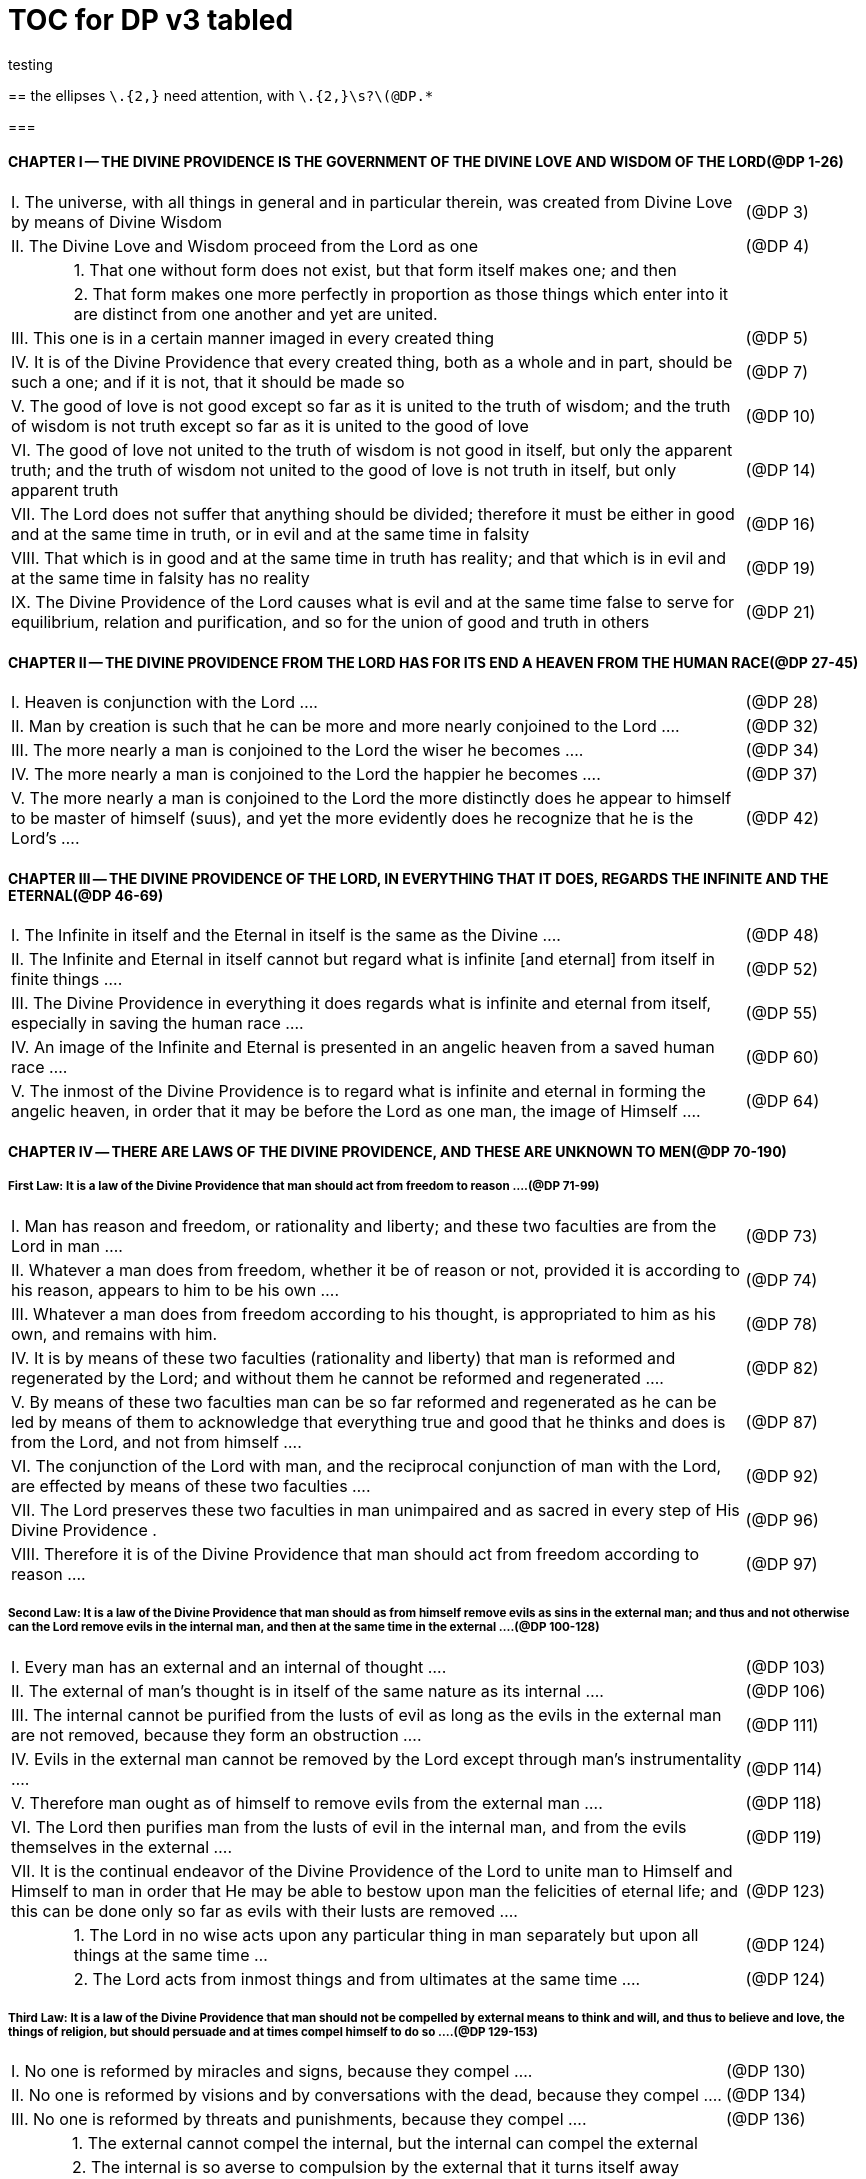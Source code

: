 = TOC for DP v3 tabled
testing

{empty}


////
Here's a stab using tables; it should print and link well enough; but I don't expect it to be an easy DB ingestion in this format.

the ellipses `\.{2,}` need attention, with `\.{2,}\s?\(@DP.*`

The Chapter presentations need attention .... TitleCase, (@DP links)
the presentation font is terrible for Roman Numerals in the Chapter titles. 'I' needs to not look like a lower case 'l'

easy to remove the table frames and grids (from =all to =none) before publishing

I'm still playing with the section levels, which don't need to be as large as depth 2, but I use their appearance in the Outline feature of the Explorer for navigation.

////

==   
{empty}
the ellipses `\.{2,}` need attention, with `\.{2,}\s?\(@DP.*`

===  
{empty}


==== CHAPTER I -- THE DIVINE PROVIDENCE IS THE GOVERNMENT OF THE DIVINE LOVE AND WISDOM OF THE LORD(@DP 1-26)

[frame=all]
[grid=all]
[width=100%]
[cols="1,1,10,2"]
|===
3+|I. The universe, with all things in general and in particular therein, was created from Divine Love by means of Divine Wisdom|(@DP 3)
3+|II. The Divine Love and Wisdom proceed from the Lord as one|(@DP 4)
|
2+|1. That one without form does not exist, but that form itself makes one; and then|
|
2+|2. That form makes one more perfectly in proportion as those things which enter into it are distinct from one another and yet are united.|
3+|III. This one is in a certain manner imaged in every created thing|(@DP 5)
3+|IV. It is of the Divine Providence that every created thing, both as a whole and in part, should be such a one; and if it is not, that it should be made so |(@DP 7)
3+|V. The good of love is not good except so far as it is united to the truth of wisdom; and the truth of wisdom is not truth except so far as it is united to the good of love | (@DP 10)
3+|VI. The good of love not united to the truth of wisdom is not good in itself, but only the apparent truth; and the truth of wisdom not united to the good of love is not truth in itself, but only apparent truth |(@DP 14)
3+|VII. The Lord does not suffer that anything should be divided; therefore it must be either in good and at the same time in truth, or in evil and at the same time in falsity |(@DP 16)
3+|VIII. That which is in good and at the same time in truth has reality; and that which is in evil and at the same time in falsity has no reality |(@DP 19)
3+|IX. The Divine Providence of the Lord causes what is evil and at the same time false to serve for equilibrium, relation and purification, and so for the union of good and truth in others |(@DP 21)
|===
{empty}

==== CHAPTER II -- THE DIVINE PROVIDENCE FROM THE LORD HAS FOR ITS END A HEAVEN FROM THE HUMAN RACE(@DP 27-45)

[frame=all]
[grid=all]
[width=100%]
[cols="1,1,10,2"]
|===
3+|I. Heaven is conjunction with the Lord ....|(@DP 28)
3+|II. Man by creation is such that he can be more and more nearly conjoined to the Lord ....|(@DP 32)
3+|III. The more nearly a man is conjoined to the Lord the wiser he becomes ....|(@DP 34)
3+|IV. The more nearly a man is conjoined to the Lord the happier he becomes ....|(@DP 37)
3+|V. The more nearly a man is conjoined to the Lord the more distinctly does he appear to himself to be master of himself (suus), and yet the more evidently does he recognize that he is the Lord's ....|(@DP 42)
|===


==== CHAPTER Ⅲ -- THE DIVINE PROVIDENCE OF THE LORD, IN EVERYTHING THAT IT DOES, REGARDS THE INFINITE AND THE ETERNAL(@DP 46-69)

[frame=all]
[grid=all]
[width=100%]
[cols="1,1,10,2"]
|===
3+|I. The Infinite in itself and the Eternal in itself is the same as the Divine ....|(@DP 48)
3+|II. The Infinite and Eternal in itself cannot but regard what is infinite [and eternal] from itself in finite things ....|(@DP 52)
3+|III. The Divine Providence in everything it does regards what is infinite and eternal from itself, especially in saving the human race ....|(@DP 55)
3+|IV. An image of the Infinite and Eternal is presented in an angelic heaven from a saved human race ....|(@DP 60)
3+|V. The inmost of the Divine Providence is to regard what is infinite and eternal in forming the angelic heaven, in order that it may be before the Lord as one man, the image of Himself ....|(@DP 64)
|===

==== CHAPTER Ⅳ -- THERE ARE LAWS OF THE DIVINE PROVIDENCE, AND THESE ARE UNKNOWN TO MEN(@DP 70-190)

===== First Law: It is a law of the Divine Providence that man should act from freedom to reason ....(@DP 71-99)

[frame=all]
[grid=all]
[width=100%]
[cols="1,1,10,2"]
|===
3+|I. Man has reason and freedom, or rationality and liberty; and these two faculties are from the Lord in man ....|(@DP 73)
3+|II. Whatever a man does from freedom, whether it be of reason or not, provided it is according to his reason, appears to him to be his own ....|(@DP 74)
3+|III. Whatever a man does from freedom according to his thought, is appropriated to him as his own, and remains with him.|(@DP 78)
3+|IV. It is by means of these two faculties (rationality and liberty) that man is reformed and regenerated by the Lord; and without them he cannot be reformed and regenerated  ....|(@DP 82)
3+|V. By means of these two faculties man can be so far reformed and regenerated as he can be led by means of them to acknowledge that everything true and good that he thinks and does is from the Lord, and not from himself ....|(@DP 87)
3+|VI. The conjunction of the Lord with man, and the reciprocal conjunction of man with the Lord, are effected by means of these two faculties ....|(@DP 92)
3+|VII. The Lord preserves these two faculties in man unimpaired and as sacred in every step of His Divine Providence .|(@DP 96)
3+|VIII. Therefore it is of the Divine Providence that man should act from freedom according to reason ....|(@DP 97)
|===

===== Second Law: It is a law of the Divine Providence that man should as from himself remove evils as sins in the external man; and thus and not otherwise can the Lord remove evils in the internal man, and then at the same time in the external ....(@DP 100-128)

[frame=all]
[grid=all]
[width=100%]
[cols="1,1,10,2"]
|===
3+|I. Every man has an external and an internal of thought ....|(@DP 103)
3+|II. The external of man's thought is in itself of the same nature as its internal ....|(@DP 106)
3+|III. The internal cannot be purified from the lusts of evil as long as the evils in the external man are not removed, because they form an obstruction ....|(@DP 111)
3+|IV. Evils in the external man cannot be removed by the Lord except through man's instrumentality ....|(@DP 114)
3+|V. Therefore man ought as of himself to remove evils from the external man ....|(@DP 118)
3+|VI. The Lord then purifies man from the lusts of evil in the internal man, and from the evils themselves in the external  ....|(@DP 119)
3+|VII. It is the continual endeavor of the Divine Providence of the Lord to unite man to Himself and Himself to man in order that He may be able to bestow upon man the felicities of eternal life; and this can be done only so far as evils with their lusts are removed .... |(@DP 123)
|
2+|1. The Lord in no wise acts upon any particular thing in man separately but upon all things at the same time ... |(@DP 124)
|
2+|2. The Lord acts from inmost things and from ultimates at the same time ....|(@DP 124)
|===

===== Third Law: It is a law of the Divine Providence that man should not be compelled by external means to think and will, and thus to believe and love, the things of religion, but should persuade and at times compel himself to do so ....(@DP 129-153)

[frame=all]
[grid=all]
[width=100%]
[cols="1,1,10,2"]
|===
3+|I. No one is reformed by miracles and signs, because they compel ....|(@DP 130)
3+|II. No one is reformed by visions and by conversations with the dead, because they compel ....|(@DP 134)
3+|III. No one is reformed by threats and punishments, because they compel ....|(@DP 136)
|
2+|1. The external cannot compel the internal, but the internal can compel the external|
|
2+|2. The internal is so averse to compulsion by the external that it turns itself away|
|
2+|3. External delights allure the internal to consent and also to love|
|
2+|4. There can be a forced internal and a free internal.|
3+|IV. No one is reformed in states that are not of rationality and liberty ....|(@DP 138)
3+|V. It is not contrary to rationality and liberty to compel oneself ....|(@DP 145)
3+|VI. The external man must be reformed by means of the internal, and not the reverse ....|(@DP 150)
|===

===== Fourth Law: It is a law of the Divine Providence that man should be led and taught by the Lord from heaven by means of the Word, and doctrine and preaching from the Word, and this to all appearance as of himself ....(@DP 154-174)

[frame=all]
[grid=all]
[width=100%]
[cols="1,1,10,2"]
|===
3+|I. Man is led and taught by the Lord alone ....|(@DP 155)
|
2+|1. There is one sole essence, one sole substance, and one sole form, from which are all the essences, substances and forms that have been created|
|
2+|2. This one sole essence, substance and form is the Divine Love and the Divine Wisdom, from which are all things relating to love and wisdom in man|
|
2+|3. In like manner it is Good itself and Truth itself to which all things have relation|
|
2+|4. These are life, which is the source of the life of all and of all things pertaining to life|
|
2+|5. This One Only and the Self is Omnipresent, Omniscient and Omnipotent ....(@DP 157)|
|
2+|6. This One Only and the Self is the Lord from eternity, or Jehovah ....(@DP 157)|
3+|II. Man is led and taught by the Lord alone through the angelic heaven and from it ....|(@DP 162)
3+|III. Man is led by the Lord by means of influx, and taught by means of enlightenment ....|(@DP 165)
3+|IV. Man is taught by the Lord by means of the Word, and by doctrine and preaching from the Word, thus immediately by Himself alone ....|(@DP 171)
|
2+|1. The Lord is the Word because the Word is from Him and treats of Him|
|
2+|2. Also because it is the Divine Truth of the Divine Good|
|
2+|3. Therefore to be taught from the Word is to be taught from Him|
|
2+|4. The fact that this is done mediately through preaching does not destroy its immediate nature|
3+|V. Man is led and taught by the Lord in externals to all appearance as of himself ....|(@DP 174)
|===

===== Fifth Law: It is a law of the Divine Providence that man should not perceive and feel anything of the operation of the Divine Providence, but still that he should know and acknowledge it ....(@DP 175-190)

[frame=all]
[grid=all]
[width=100%]
[cols="1,1,10,2"]
|===
3+|I. If a man perceived and felt the operation of the Divine Providence he would not act from freedom according to reason; nor would anything appear to him to be as from himself. It would be the same if he foreknew events|(@DP 176)
3+|II. If man saw clearly the Divine Providence he would interpose in the order and tenor of its course, and would pervert and destroy that order ....|(@DP 180)
|
2+|1. There is such a connection between external and internal things that they make one in every operation.|
|
2+|2. Man is associated with the Lord only in certain externals; and if he were at the same time in internals he would pervert and destroy the whole order and tenor of the course of the Divine Providence;|
3+|III. If man saw clearly the Divine Providence he would either deny God or make himself God ....|(@DP 182)
3+|IV. It is granted to man to see the Divine Providence in the back and not in the face; and this in a spiritual state and not in a natural state ....|(@DP 187)
|===

==== CHAPTER Ⅴ -- THERE IS NO SUCH THING AS MAN'S OWN PRUDENCE. IT ONLY APPEARS THAT THERE IS, AND THERE OUGHT TO BE THIS APPEARANCE; BUT THE DIVINE PROVIDENCE IS UNIVERSAL BECAUSE IT IS IN THINGS MOST INDIVIDUAL(@DP 191-213)

[frame=all]
[grid=all]
[width=100%]
[cols="1,1,10,2"]
|===
3+|I. All man's thoughts are from the affections of his life's love; and there are no thoughts whatever, nor can there be, except from them ....|(@DP 193)
3+|II. The affections of a man's life's love are known to the Lord alone ....|(@DP 197)
3+|III. The Lord leads the affections of a man's life's love by means of His Divine Providence, and at the same time also the thoughts from which human prudence is derived ....|(@DP 200)
3+|IV. The Lord by means of His Divine Providence arranges the affections of the whole human race into one form, which is the human form ....|(@DP 201)
3+|V. In consequence of this heaven and hell, which are from the human race, are in such a form ....|(@DP 204)
3+|VI. Those who have acknowledged nature alone and human prudence alone constitute hell; while those who have acknowledged God and His Divine Providence constitute heaven ....|(@DP 205)
|
2+|1. Whence man's own prudence is and what it is ....(@DP 206)|
|
2+|2. Whence the Divine Providence is and what it is .(@DP 207)|
|
2+|3. Who they are and what their nature is who acknowledge the Divine Providence, and who acknowledge man's own prudence ....(@DP 208)|
3+|VII. None of these things can be effected unless it appears to man that he thinks from himself and disposes from himself..|(@DP 210)
|===

==== CHAPTER Ⅵ -- THE DIVINE PROVIDENCE REGARDS ETERNAL THINGS, AND NOT TEMPORAL THINGS EXCEPT SO FAR AS THEY ACCORD WITH ETERNAL THINGS(@DP 214-220).

[frame=all]
[grid=all]
[width=100%]
[cols="1,1,10,2"]
|===
3+|I. Temporal things relate to dignities and riches, thus to honors and gain in the world ....|(@DP 215)
|
2+|1. What dignities and riches are and whence they are  ....(@DP 215)|
|
2+|2. What the nature of the love of dignities and riches for their own sake is, and what the love of them for the sake of uses ....(@DP 215)|
|
2+|3. These two loves are distinct from each other, as heaven and hell are ....(@DP 215)|
|
2+|4. Man hardy knows the difference between these two loves ....(@DP 215)|
3+|II. Eternal things relate to spiritual honors and wealth, which pertain to love and wisdom in heaven ....|(@DP 216)
|
2+|1. Honors and wealth are blessings and they are curses  ....(@DP 217)|
|
2+|2. When honors and wealth are blessings they are spiritual and eternal, but when they are curses they are temporal and fleeting ....(@DP 217)|
|
2+|3. Honors and wealth that are curses, in comparison with those that are blessings, are as nothing compared with everything, or as that which in itself has no existence compared with that which has existence in itself ....(@DP 217)|
3+|III. Temporal and eternal things are separated by man, but are conjoined by the Lord ....|(@DP 218)
|
2+|1. What temporal things are, and what eternal things are  ....(@DP 219)|
|
2+|2. Man is in himself temporal and the Lord is in Himself eternal; and therefore nothing can proceed from man but what is temporal, and nothing from the Lord but what is eternal ....(@DP 219)|
|
2+|3. Temporal things separate eternal things from themselves, and eternal things conjoin temporal things to themselves ....(@DP 219)|
|
2+|4. The Lord conjoins man to Himself by means of appearances ....(@DP 219)|
3+|IV. The conjunction of temporal and eternal things is the Divine Providence of the Lord ....|(@DP 220)
|
2+|1. It is from the Divine Providence that man by death puts off what is natural and temporal, and puts on what is spiritual and eternal ....(@DP 220)|
|
2+|2. The Lord by His Divine Providence conjoins Himself to natural things by means of spiritual things, and to temporal things by means of eternal things, according to uses ....(@DP 220)|
|
2+|3. The Lord conjoins Himself to uses by means of correspondences, and thus by means of appearances in accordance with the confirmations of these by man  ....(@DP 220)|
|
2+|4. This conjunction of temporal and eternal things is the Divine Providence ....(@DP 220)|
|===

==== CHAPTER Ⅶ -- MAN IS ADMITTED INTERIORLY INTO THE TRUTHS OF FAITH AND INTO THE GOODS OF CHARITY ONLY SO FAR AS HE CAN BE KEPT IN THEM RIGHT ON TO THE END OF HIS LIFE(@DP 221-233)

[frame=all]
[grid=all]
[width=100%]
[cols="1,1,10,2"]
|===
3+|I. A man may be admitted into the wisdom of spiritual things, and also into the love of them, and yet not be reformed  ....|(@DP 222)
3+|II. If a man afterwards departs from these, and turns aside into what is contrary, he profanes holy things ....|(@DP 226)
|
2+|1. Whatever a man thinks, speaks and does from his will, whether good or evil, is appropriated to him, and remains ....(@DP 227)|
|
2+|2. But the Lord by His Divine Providence continually foresees and disposes, that evil may be by itself and good by itself and thus that they may be separated ....(@DP 227)|
|
2+|3. This cannot be done if man first acknowledges the truths of faith and lives according to them, and afterwards departs from them and denies them(@DP 227)|
|
2+|4. He then mingles good and evil to such a degree that they cannot be separated ....(@DP 227)|
|
2+|5. And since the good and the evil in every man must be separated, and in such a person they cannot be separated, therefore he is destroyed as to everything that is truly human ....(@DP 227)|
3+|III. There are many kinds of profanation, but this kind is the worst of all. [It is committed by those] ....|(@DP 229)
|
2+|1. Who make jests from the Word and about the Word, or from the Divine things of the Church and about them  ....(@DP 231)|
|
2+|2. Who understand and acknowledge Divine truths, and yet live contrary to them ....(@DP 231)|
|
2+|3. Who apply the sense of the Letter of the Word to confirm evil loves and false principles ....(@DP 231)|
|
2+|4. Who speak with the lips pious and holy things, and who also by their tone of voice and gesture counterfeit the affections of the love of such things, and yet in their heart do not believe and love them ....(@DP 231)|
|
2+|5. Who attribute to themselves what is Divine ....(@DP 231)|
|
2+|6. Who acknowledge the Word and  yet deny the Divinity of the Lord|
|
2+|7. Who first acknowledge Divine truths and live according to them, but afterwards depart from them and deny them  ....(@DP 231)|
3+|IV. Therefore the Lord admits man interiorly into the truths of wisdom and at the same time into the goods of love only so far as he can be kept in them right on to the end of his life  ....|(@DP 232)
|
2+|1. Evil and good cannot exist together in man's interiors; and consequently neither can the falsity of evil and the truth of good ....(@DP 233)|
|
2+|2. Good and the truth of good can be introduced by the Lord into man's interiors only so far as the evil and the falsity of evil there have been removed ....(@DP 233)|
|
2+|3. If good with its truth were introduced there before or in a greater measure than evil with its falsity is removed, man would depart from good and return to his evil ....(@DP 233)|
|
2+|4. When man is in evil many truths may be introduced into his understanding, and these may be stored up in his memory, and yet not be profaned ....(@DP 233)|
|
2+|5. The Lord, however, by His Divine Providence takes the greatest care that the will may not receive these from the understanding sooner or in a greater measure than man as of himself removes evil in the external man ....(@DP 233)|
|
2+|6. If the will should receive them sooner or in greater measure it would then adulterate the good and the understanding would falsify the truth by mingling them with evils and falsities ....(@DP 233)|
|
2+|7. Therefore the Lord admits man interiorly into the truths of wisdom and into the goods of love only so far as he can be kept in them right on to the end of his life  ....(@DP 233)|
|===


==== CHAPTER Ⅷ -- LAWS OF PERMISSION ARE ALSO LAWS OF THE DIVINE PROVIDENCE(@DP 234-274)

[frame=all]
[grid=all]
[width=100%]
[cols="1,1,10,2"]
|===
3+|I. CONFIRMATIONS FROM THE WORD IN FAVOR OF NATURE AGAINST GOD, AND IN FAVOR OF HUMAN PRUDENCE AGAINST THE DIVINE PROVIDENCE (Summarized in n. 236) ....|(@DP 241-248)
|
2+|1. The wisest of men, Adam, and his wife suffered themselves to be led astray by a serpent, and God did not avert this by His Divine Providence ....(@DP 241)|
|
2+|2. Their first son Cain killed his brother Abel, and God did not withhold him at the time by speaking to him, but only after the deed cursed him ....(@DP 242)|
|
2+|3. The Israelitish nation worshipped a golden calf in the desert, and acknowledged it as the god which led them out of the land of Egypt. Yet Jehovah saw this from Mount Sinai nearby and did not seek to prevent it ....(@DP 243)|
|
2+|4. David numbered the people, and in consequence a pestilence was sent upon them, by which so many thousands of men perished; and God, not before but after the deed, sent the prophet Gad to him and announced punishment ....(@DP 244)|
|
2+|5. Solomon was permitted to establish idolatrous worship  ....(@DP 245)|
|
2+|6. Many kings after him were permitted to profane the temple and the holy things of the Church ....(@DP 246)|
|
2+|7. And lastly, that nation was permitted to crucify the Lord  ....(@DP 247)|
3+|II. CONFIRMATIONS FROM THE WORLDLY PROSPERITY OF THE WICKED AGAINST THE DIVINE PROVIDENCE (Summarized in n. 237) ....|(@DP 249-253)
|
2+|1. Every worshipper of himself and of nature confirms himself against the Divine Providence when he sees in the world so many wicked people, and so many of their impieties in which some of them even glory, and yet no punishment of such by God ....(@DP 249)|
|
2+|2. The worshipper of himself and of nature confirms himself against the Divine Providence when he sees the impious advanced to honors and become great in the state and leaders in the Church, and that they abound in riches and live in luxury and magnificence, while he sees the worshippers of God living in contempt and poverty ....(@DP 250)|
|
2+|3. The worshipper of himself and of nature confirms himself against the Divine Providence when he reflects that wars are permitted and in them the slaughter of so many men, and the plundering of their wealth ...(@DP 251)|
|
2+|4. The worshipper of himself and of nature confirms himself against the Divine Providence when he reflects according to his perception that victories are on the side of prudence and sometimes not on the side of justice, and that it makes no difference whether the general is an upright man or not ....(@DP 252)|
3+|III. CONFIRMATIONS FROM THE RELIGIOUS CONDITIONS OF VARIOUS PEOPLES AGAINST THE DIVINE PROVIDENCE (Summarized in n. 238) ....|(@DP 254-261)
|
2+|1. The merely natural man confirms himself against the Divine Providence when he regards the religious conditions of the various peoples, observing that there are some who are totally ignorant of God, and some who worship the sun and moon, and some who worship idols and graven images ....(@DP 254)|
|
2+|2. The merely natural man confirms himself against the Divine Providence when he sees that the Mohammedan religion is accepted by so many empires and kingdoms ....(@DP 255)|
|
2+|3. The merely natural man confirms himself against the Divine Providence when he sees that the Christian religion is accepted only in a smaller part of the habitable globe, called Europe, and is in a state of division there ....(@DP 256)|
|
2+|4. The merely natural man confirms himself against the Divine Providence because in many kingdoms where the Christian religion is received there are some who claim for themselves Divine power, and desire to be worshipped as gods, and because they invoke the dead  ....(@DP 257)|
|
2+|5. The merely natural man confirms himself against the Divine Providence from the fact that among those who profess the Christian religion there are some who place salvation in certain phrases which they must think and say and not at all in good works which they must do ....(@DP 258)|
|
2+|6. The merely natural man confirms himself against the Divine Providence by the fact that there have been and still are so many heresies in the Christian world, such as Quakerism, Moravianism, Anabaptism, and other  ....(@DP 259)|
|
2+|7. The merely natural man confirms himself against the Divine Providence by the fact that Judaism still continues ....(@DP 260)|
3+|IV. CONFIRMATIONS FROM PRESENT-DAY RELIGIOUS CONDITIONS IN FAVOR OF NATURE AND HUMAN PRUDENCE (Summarized in n. 239) ....|(@DP 262-274)
|
2+|1. A doubt may be raised against the Divine Providence from the fact that the whole Christian world worships one God under three Persons, that is, three Gods, and that hitherto it has not known that God one in Person and in Essence, in whom is a Trinity, and that this God is the Lord ....(@DP 262)|
|
2+|2. A doubt may be raised against the Divine Providence from the fact that hitherto it has not been known that in every particular of the Word there is a spiritual sense from which it derives its holiness ....(@DP 264)|
|||(1) The spiritual sense of the Word was not revealed before because if it had been, the Church would have profaned it, and thereby would have profaned the very holiness itself of the Word ....(@DP 264)|
|||(2) The genuine truths, in which the spiritual sense of the Word resides, were not revealed by the Lord until the Last Judgment had been accomplished, and the new Church which is meant by the Holy Jerusalem was about to be established by the Lord  ....(@DP 264)|
|
2+|3. A doubt may be raised against the Divine Providence from the fact that hitherto it has not been known that to shun evils as sins is the Christian religion itself .(@DP 265)|
|
2+|4. A doubt may be raised against the Divine Providence from the fact that hitherto it has not been known that a man lives as a man after death, and that this has not been disclosed before ....(@DP 274)|
|===

==== CHAPTER IX -- EVILS ARE PERMITTED FOR THE SAKE OF AN END, WHICH IS SALVATION(@DP 275-284)

[frame=all]
[grid=all]
[width=100%]
[cols="1,1,10,2"]
|===
3+|I. Every man is in evil, and must be led away from evil that he may be reformed ....|(@DP 277)
3+|II. Evils cannot be removed unless they appear ....|(@DP 278)
|
2+|1. Concerning those who confess themselves guilty of sins of all kinds, and do not search out any one sin in themselves;|
|
2+|2. Concerning those who from religious principles omit such inquiry;|
|
2+|3. Concerning those who on account of worldly matters give no thought to sins, and consequently do not know them;|
|
2+|4. Concerning those who favor sins and therefore cannot know them|
|
2+|5. In all these persons sins do not appear, and therefore cannot be removed|
|
2+|6. Lastly, the reason hitherto unknown will be made manifest why evils cannot be removed without this|
search, appearance, acknowledgment, confession and resistance.
3+|III. So far as evils are removed they are remitted ....|(@DP 279-280)
|
2+|1. That evils are separated from man and indeed cast out when they are remitted.|
|
2+|2. That the state of man's life can be changed in a moment, even to its opposite, so that from being wicked he can become good, and consequently can be brought out of hell and straightway transferred to heaven, and this by the immediate mercy of the Lord.|
|
2+|3. Those, however, who entertain this belief and opinion do not in the least know what evil is and what good is; and they know nothing whatever of the state of man's life.|
|
2+|4. Moreover, they are totally unaware that affections, which belong to the will, are nothing but changes and variations in state of the purely organic substances of the mind; and that thoughts, which belong to the understanding, are nothing but changes and variations in the form of these substances; and that memory is a permanent state of these changes.|
3+|IV. Thus the permission of evil is for the sake of the end, namely, salvation ....|(@DP 281-284)
|===

==== CHAPTER Ⅹ -- THE DIVINE PROVIDENCE IS EQUALLY WITH THE WICKED AND WITH THE GOOD(@DP 285-307)

[frame=all]
[grid=all]
[width=100%]
[cols="1,1,10,2"]
|===
3+|I. The Divine Providence, not only with the good but also with the wicked, is universal in things most individual; and yet it is not in men's evils ....(@DP 287-294) Certain ones, convinced that no one thinks from himself, but from the Lord, declared: ....|(@DP 289)
|
2+|1. In this case they are not in fault for doing evil ....(@DP 294)|
|
2+|2. It thus seems that evil originates from the Lord .(@DP 294)|
|
2+|3. They do not understand that the Lord alone can cause all to think so differently ....(@DP 294)|
3+|II. The wicked are continually leading themselves into evils, but the Lord is continually leading them away from evils  ....|(@DP 295-296)
|
2+|1. There are innumerable things in every evil ....(@DP 296)|
|
2+|2. A wicked man from himself continually leads himself more and more deeply into his evils ....(@DP 294)|
|
2+|3. The Divine Providence with the wicked is a continual permission of evil, to the end that there may be a continual withdrawal from it ....(@DP 294)|
|
2+|4. The withdrawal from evil is effected by the Lord in a thousand ways that are most secret ....(@DP 294)|
3+|III. The wicked cannot be wholly withdrawn by the Lord from evil and led in good so long as they believe their own intelligence to be everything and the Divine Providence nothing ....|(@DP 297-298)
|
2+|1. One's own intelligence, when the will is in evil, sees falsity only, and has neither the desire nor the ability to see anything else ....(@DP 298)|
|
2+|2. If one's own intelligence then sees the truth, it either turns itself away or falsifies it ....(@DP 298)|
|
2+|3. The Divine Providence continually causes man to see truth, and also gives him the affection of perceiving it and of receiving it ....(@DP 298)|
|
2+|4. By this means man is withdrawn from evil, not of himself but by the Lord ....(@DP 298)|
3+|IV. The Lord governs hell by means of opposites; and the wicked who are in the world he governs in hell as to their interiors, but not as to their exteriors ....|(@DP 299-307)
|===

==== CHAPTER XI -- THE DIVINE PROVIDENCE APPROPRIATES NEITHER EVIL NOR GOOD TO ANYONE; BUT ONE'S OWN PRUDENCE APPROPRIATES BOTH(@DP 308-321)

[frame=all]
[grid=all]
[width=100%]
[cols="1,1,10,2"]
|===
3+|I. What one's own prudence is, and what prudence not one's own is ....|(@DP 310-311)
3+|II. Man from his own prudence persuades himself and confirms in himself that all good and truth originate from himself and are in himself; and in like manner all evil and falsity ....|(@DP 312-316)
3+|III. Everything of which man has persuaded himself and which he has confirmed in himself remains with him as his own  ....|(@DP 317-319)
|
2+|1. There is nothing that cannot be confirmed, and falsity more readily than truth ....(@DP 318)|
|
2+|2. Truth does not appear when falsity is confirmed, but falsity appears from confirmed truth ....(@DP 318)|
|
2+|3. To be able to confirm whatever one pleases is not intelligence but only ingenuity, which may exist even with the worst of men ....(@DP 318)|
|
2+|4. There is confirmation that is intellectual and not at the same time voluntary; but all voluntary confirmation is also intellectual ....(@DP 318)|
|
2+|5. The confirmation of evil that is both voluntary and intellectual causes man to believe that his own prudence is everything and the Divine Providence nothing, but not the confirmation that is only intellectual ....(@DP 318)|
|
2+|6. Everything confirmed by both the will and the understanding remains to eternity; but not what has been confirmed only by the understanding ....(@DP 318)|
3+|IV. If man believed, as is the truth, that all good and truth originate from the Lord, and all evil and falsity from hell, he would not appropriate good to himself and account it meritorious, nor would he appropriate evil to himself and account himself responsible for it ....|(@DP 320-321)
|
2+|1. He who confirms in himself the appearance that wisdom and prudence originate from man and consequently are in him as his own, must needs see that if this were not so he would not be a man, but either a beast or a statue; when yet the contrary is true .(@DP 321)|
|
2+|2. To believe and think, as is the truth, that all good and truth originate from the Lord and all evil and falsity from hell, appears as if it were impossible, when yet it is truly human and consequently angelic ....(@DP 321)|
|
2+|3. To believe and think thus is impossible to those who do not acknowledge the Divinity of the Lord, and who do not acknowledge evils to be sins; but it is possible to those who acknowledge these two things ....(@DP 321)|
|
2+|4. Those who are in the acknowledgment of these two things reflect only upon the evils in themselves and, so far as they shun them as sins and turn away from them, they cast them out from themselves to the hell from which they come ....(@DP 321)|
|
2+|5. In this way the Divine Providence does not appropriate either evil or good to anyone, but one's own prudence appropriates both ....(@DP 321)|
|===


==== CHAPTER XII -- EVERY MAN MAY BE REFORMED, AND THERE IS NO SUCH THING AS PREDESTINATION(@DP 322-330)

[frame=all]
[grid=all]
[width=100%]
[cols="1,1,10,2"]
|===
3+|I. The end of creation is a heaven from the human race  ....|(@DP 323-324)
|
2+|1. Every man is created that he may live for ever ...(@DP 324)|
|
2+|2. Every man is created that he may live for ever in a state of happiness ....(@DP 324)|
|
2+|3. Thus every man is created that he may enter heaven  ....(@DP 324)|
|
2+|4. The Divine Love cannot do otherwise than desire this, and the Divine Wisdom cannot do otherwise than provide for it ....(@DP 324)|
3+|II. Therefore it is from the Divine Providence that every man can be saved; and that those are saved who acknowledge God and live well ....|(@DP 325-326)
|
2+|1. The acknowledgment of God brings about the conjunction of God with man and of man with God, and the denial of God causes their separation ....(@DP 326)|
|
2+|2. Everyone acknowledges God and is conjoined to Him according to the good of his life ....(@DP 326)|
|
2+|3. The good of life, that is, living well, is shunning evils because they are contrary to religion, thus contrary to God ....(@DP 326)|
|
2+|4. These are the general principles of all religions by which everyone can be saved ....(@DP 326)|
3+|III. The man himself is in fault if he is not saved ....|(@DP 327-328)
|
2+|1. Every religion in process of time declines and is consummated ....(@DP 328)|
|
2+|2. Every religion declines and is consummated by the inversion of the image of God in man ....(@DP 328)|
|
2+|3. This takes place from the continual increase of hereditary evil in successive generations ....(@DP 328)|
|
2+|4. Nevertheless it is provided by the Lord that everyone may be saved ....(@DP 328)|
|
2+|5. It is also provided that a new Church should succeed in place of the former devastated Church ....(@DP 328)|
3+|IV. Thus all are predestined to heaven, and no one to hell  ....|(@DP 329-330)
|
2+|1. Any predestination except to heaven is contrary to the Divine Love and its infinity ....(@DP 330)|
|
2+|2. Any predestination except to heaven is contrary to the Divine Wisdom and its infinity ....(@DP 330)|
|
2+|3. It is a foolish heresy that only those are saved who are born within the Church ....(@DP 330)|
|
2+|4. It is a cruel heresy that any of the human race are condemned by predestination ....(@DP 330)|
|===


==== CHAPTER XIII -- THE LORD CANNOT ACT CONTRARY TO THE LAWS OF THE DIVINE PROVIDENCE, BECAUSE TO ACT CONTRARY TO THEM WOULD BE TO ACT CONTRARY TO HIS DIVINE LOVE AND HIS DIVINE WISDOM, THUS CONTRARY TO HIMSELF(@DP 331-340)

[frame=all]
[grid=all]
[width=100%]
[cols="1,1,10,2"]
|===
3+|I. The operation of the Divine Providence for the salvation of man begins at his birth and continues right on to the end of his life, and afterwards to eternity ....|(@DP 332-334)
3+|II. The operation of the Divine Providence is effected unceasingly through means out of pure mercy ..|(@DP 335-337)
3+|III. Instantaneous salvation from immediate mercy is impossible ....|(@DP 338-339)
|
2+|1. The belief in instantaneous salvation from immediate mercy has been assumed from the natural state of man  ....(@DP 338)|
|
2+|2. This belief comes from ignorance of the spiritual state, which is totally different from the natural state .(@DP 338)|
|
2+|3. The doctrines of all the Churches in the Christian world, regarded interiorly, are against instantaneous salvation from immediate mercy, but still it is maintained by external men in the Church ....(@DP 338)|
3+|IV. Instantaneous salvation from immediate mercy is the fiery flying serpent in the Church ....|(@DP 340)
|
2+|1. Religion is abolished; ....(@DP 340)|
|
2+|2. Security is induced; ....(@DP 340)|
|
2+|3. And condemnation is ascribed to the Lord ....(@DP 340)|
|===

SUPPLEMENT Conversation with evil spirits on their delights ....(@DP 340)
